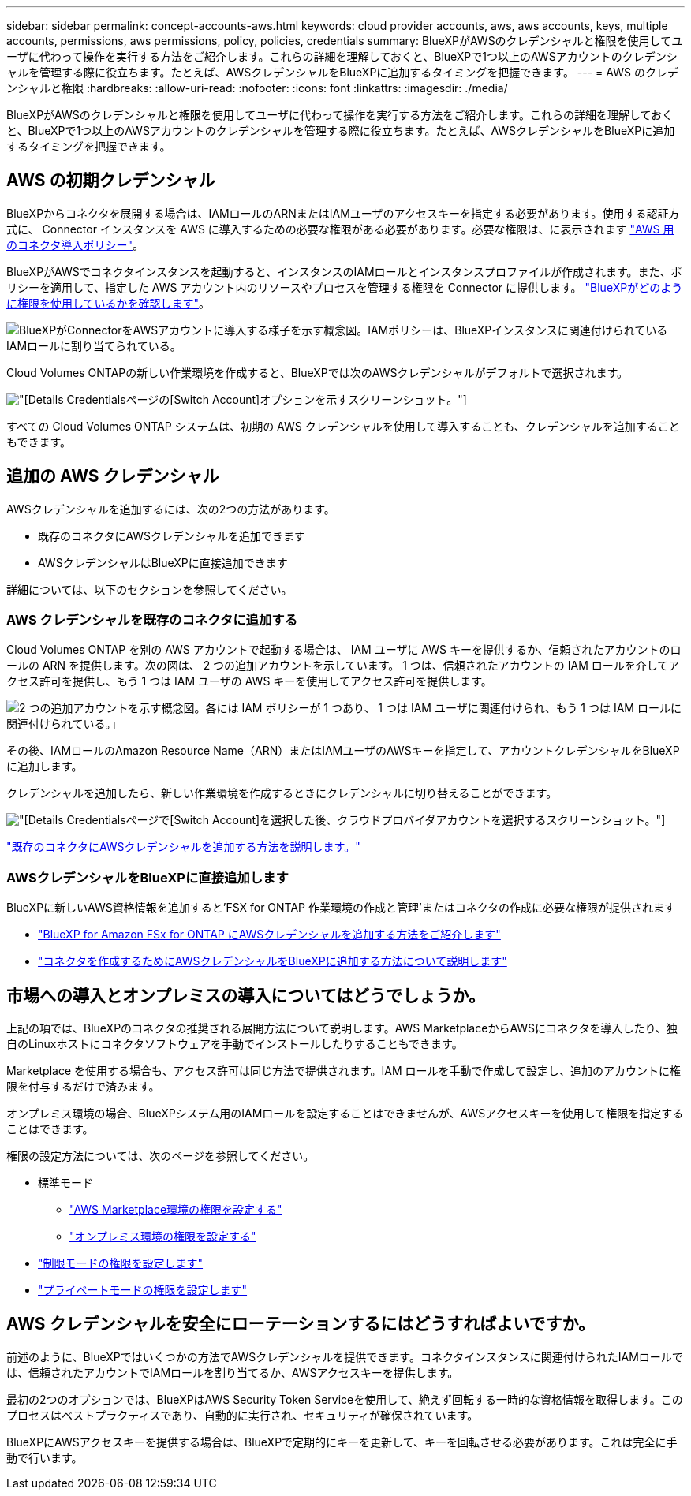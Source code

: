 ---
sidebar: sidebar 
permalink: concept-accounts-aws.html 
keywords: cloud provider accounts, aws, aws accounts, keys, multiple accounts, permissions, aws permissions, policy, policies, credentials 
summary: BlueXPがAWSのクレデンシャルと権限を使用してユーザに代わって操作を実行する方法をご紹介します。これらの詳細を理解しておくと、BlueXPで1つ以上のAWSアカウントのクレデンシャルを管理する際に役立ちます。たとえば、AWSクレデンシャルをBlueXPに追加するタイミングを把握できます。 
---
= AWS のクレデンシャルと権限
:hardbreaks:
:allow-uri-read: 
:nofooter: 
:icons: font
:linkattrs: 
:imagesdir: ./media/


[role="lead"]
BlueXPがAWSのクレデンシャルと権限を使用してユーザに代わって操作を実行する方法をご紹介します。これらの詳細を理解しておくと、BlueXPで1つ以上のAWSアカウントのクレデンシャルを管理する際に役立ちます。たとえば、AWSクレデンシャルをBlueXPに追加するタイミングを把握できます。



== AWS の初期クレデンシャル

BlueXPからコネクタを展開する場合は、IAMロールのARNまたはIAMユーザのアクセスキーを指定する必要があります。使用する認証方式に、 Connector インスタンスを AWS に導入するための必要な権限がある必要があります。必要な権限は、に表示されます link:task-install-connector-aws-bluexp.html#step-2-set-up-aws-permissions["AWS 用のコネクタ導入ポリシー"]。

BlueXPがAWSでコネクタインスタンスを起動すると、インスタンスのIAMロールとインスタンスプロファイルが作成されます。また、ポリシーを適用して、指定した AWS アカウント内のリソースやプロセスを管理する権限を Connector に提供します。 link:reference-permissions-aws.html["BlueXPがどのように権限を使用しているかを確認します"]。

image:diagram_permissions_initial_aws.png["BlueXPがConnectorをAWSアカウントに導入する様子を示す概念図。IAMポリシーは、BlueXPインスタンスに関連付けられているIAMロールに割り当てられている。"]

Cloud Volumes ONTAPの新しい作業環境を作成すると、BlueXPでは次のAWSクレデンシャルがデフォルトで選択されます。

image:screenshot_accounts_select_aws.gif["[Details  Credentials]ページの[Switch Account]オプションを示すスクリーンショット。"]

すべての Cloud Volumes ONTAP システムは、初期の AWS クレデンシャルを使用して導入することも、クレデンシャルを追加することもできます。



== 追加の AWS クレデンシャル

AWSクレデンシャルを追加するには、次の2つの方法があります。

* 既存のコネクタにAWSクレデンシャルを追加できます
* AWSクレデンシャルはBlueXPに直接追加できます


詳細については、以下のセクションを参照してください。



=== AWS クレデンシャルを既存のコネクタに追加する

Cloud Volumes ONTAP を別の AWS アカウントで起動する場合は、 IAM ユーザに AWS キーを提供するか、信頼されたアカウントのロールの ARN を提供します。次の図は、 2 つの追加アカウントを示しています。 1 つは、信頼されたアカウントの IAM ロールを介してアクセス許可を提供し、もう 1 つは IAM ユーザの AWS キーを使用してアクセス許可を提供します。

image:diagram_permissions_multiple_aws.png["2 つの追加アカウントを示す概念図。各には IAM ポリシーが 1 つあり、 1 つは IAM ユーザに関連付けられ、もう 1 つは IAM ロールに関連付けられている。」"]

その後、IAMロールのAmazon Resource Name（ARN）またはIAMユーザのAWSキーを指定して、アカウントクレデンシャルをBlueXPに追加します。

クレデンシャルを追加したら、新しい作業環境を作成するときにクレデンシャルに切り替えることができます。

image:screenshot_accounts_switch_aws.png["[Details  Credentials]ページで[Switch Account]を選択した後、クラウドプロバイダアカウントを選択するスクリーンショット。"]

link:task-adding-aws-accounts.html#add-additional-credentials-to-a-connector["既存のコネクタにAWSクレデンシャルを追加する方法を説明します。"]



=== AWSクレデンシャルをBlueXPに直接追加します

BlueXPに新しいAWS資格情報を追加すると'FSX for ONTAP 作業環境の作成と管理'またはコネクタの作成に必要な権限が提供されます

* link:task-adding-aws-accounts.html#add-credentials-to-bluexp-for-creating-a-connector["BlueXP for Amazon FSx for ONTAP にAWSクレデンシャルを追加する方法をご紹介します"^]
* link:task-adding-aws-accounts.html#add-additional-credentials-to-a-connector["コネクタを作成するためにAWSクレデンシャルをBlueXPに追加する方法について説明します"]




== 市場への導入とオンプレミスの導入についてはどうでしょうか。

上記の項では、BlueXPのコネクタの推奨される展開方法について説明します。AWS MarketplaceからAWSにコネクタを導入したり、独自のLinuxホストにコネクタソフトウェアを手動でインストールしたりすることもできます。

Marketplace を使用する場合も、アクセス許可は同じ方法で提供されます。IAM ロールを手動で作成して設定し、追加のアカウントに権限を付与するだけで済みます。

オンプレミス環境の場合、BlueXPシステム用のIAMロールを設定することはできませんが、AWSアクセスキーを使用して権限を指定することはできます。

権限の設定方法については、次のページを参照してください。

* 標準モード
+
** link:task-install-connector-aws-marketplace.html#step-2-set-up-aws-permissions["AWS Marketplace環境の権限を設定する"]
** link:task-install-connector-on-prem.html#step-3-set-up-cloud-permissions["オンプレミス環境の権限を設定する"]


* link:task-prepare-restricted-mode.html#step-5-prepare-cloud-permissions["制限モードの権限を設定します"]
* link:task-prepare-private-mode.html#step-5-prepare-cloud-permissions["プライベートモードの権限を設定します"]




== AWS クレデンシャルを安全にローテーションするにはどうすればよいですか。

前述のように、BlueXPではいくつかの方法でAWSクレデンシャルを提供できます。コネクタインスタンスに関連付けられたIAMロールでは、信頼されたアカウントでIAMロールを割り当てるか、AWSアクセスキーを提供します。

最初の2つのオプションでは、BlueXPはAWS Security Token Serviceを使用して、絶えず回転する一時的な資格情報を取得します。このプロセスはベストプラクティスであり、自動的に実行され、セキュリティが確保されています。

BlueXPにAWSアクセスキーを提供する場合は、BlueXPで定期的にキーを更新して、キーを回転させる必要があります。これは完全に手動で行います。
